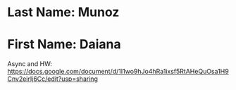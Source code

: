 * Last Name: Munoz
* First Name: Daiana

Async and HW: https://docs.google.com/document/d/1I1wo9hJo4hRa1ixsf5RtAHeQuOsa1H9Cnv2eirIj6Cc/edit?usp=sharing